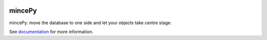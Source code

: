 .. _documentation: https://mincepy.readthedocs.org/

.. image:: docs/source/img/mincepy.svg
    :height: 64px
    :width: 64px
    :alt: mincePy

.. image:: https://codecov.io/gh/muhrin/mincepy/branch/develop/graph/badge.svg
    :target: https://codecov.io/gh/muhrin/mincepy
    :alt: Coverage

.. image:: https://travis-ci.com/muhrin/mincepy.svg?branch=master
    :target: https://travis-ci.com/github/muhrin/mincepy
    :alt: Travis CI

.. image:: https://img.shields.io/pypi/v/mincepy.svg
    :target: https://pypi.python.org/pypi/mincepy/
    :alt: Latest Version

.. image:: https://img.shields.io/pypi/wheel/mincepy.svg
    :target: https://pypi.python.org/pypi/mincepy/

.. image:: https://img.shields.io/pypi/pyversions/mincepy.svg
    :target: https://pypi.python.org/pypi/mincepy/

.. image:: https://img.shields.io/pypi/l/mincepy.svg
    :target: https://pypi.python.org/pypi/mincepy/


mincePy
=======

mincePy: move the database to one side and let your objects take centre stage.

See `documentation`_ for more information.
